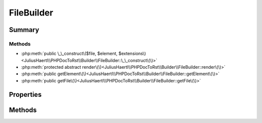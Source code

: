 .. rst-class:: phpdoctorst

.. role:: php(code)
	:language: php


FileBuilder
===========


.. php:namespace:: JuliusHaertl\PHPDocToRst\Builder

.. rst-class::  abstract

.. php:class:: FileBuilder


	.. rst-class:: phpdoc-description
	
		| Abstract building class to build sphinxcontrib\-phpdomain from a php file\.
		
	
	:Source:
		`/Builder/FileBuilder.php#30 <http://github.com/abbadon1334/phpdoc-to-rst//blob/master//Builder/FileBuilder.php#L30>`_
	
	:Parent:
		:php:class:`JuliusHaertl\\PHPDocToRst\\Builder\\PhpDomainBuilder`
	


Summary
-------

Methods
~~~~~~~

* :php:meth:`public \_\_construct\($file, $element, $extensions\)<JuliusHaertl\\PHPDocToRst\\Builder\\FileBuilder::\_\_construct\(\)>`
* :php:meth:`protected abstract render\(\)<JuliusHaertl\\PHPDocToRst\\Builder\\FileBuilder::render\(\)>`
* :php:meth:`public getElement\(\)<JuliusHaertl\\PHPDocToRst\\Builder\\FileBuilder::getElement\(\)>`
* :php:meth:`public getFile\(\)<JuliusHaertl\\PHPDocToRst\\Builder\\FileBuilder::getFile\(\)>`


Properties
----------

.. php:attr:: protected static file

	:Source:
		`/Builder/FileBuilder.php#33 <http://github.com/abbadon1334/phpdoc-to-rst//blob/master//Builder/FileBuilder.php#L33>`_
	
	:Type: :any:`\\phpDocumentor\\Reflection\\Php\\File <phpDocumentor\\Reflection\\Php\\File>` 


.. php:attr:: protected static element

	:Source:
		`/Builder/FileBuilder.php#36 <http://github.com/abbadon1334/phpdoc-to-rst//blob/master//Builder/FileBuilder.php#L36>`_
	
	:Type: :any:`\\phpDocumentor\\Reflection\\Element <phpDocumentor\\Reflection\\Element>` 


.. php:attr:: protected static extensions

	:Source:
		`/Builder/FileBuilder.php#39 <http://github.com/abbadon1334/phpdoc-to-rst//blob/master//Builder/FileBuilder.php#L39>`_
	
	:Type: :any:`\\JuliusHaertl\\PHPDocToRst\\Extension\\Extension\[\] <JuliusHaertl\\PHPDocToRst\\Extension\\Extension>` 


Methods
-------

.. rst-class:: public

	.. php:method:: public __construct( $file, $element, $extensions)
	
		:Source:
			`/Builder/FileBuilder.php#41 <http://github.com/abbadon1334/phpdoc-to-rst//blob/master//Builder/FileBuilder.php#L41>`_
		
		
	
	

.. rst-class:: protected abstract

	.. php:method:: protected abstract render()
	
		:Source:
			`/Builder/FileBuilder.php#49 <http://github.com/abbadon1334/phpdoc-to-rst//blob/master//Builder/FileBuilder.php#L49>`_
		
		
	
	

.. rst-class:: public

	.. php:method:: public getElement()
	
		:Source:
			`/Builder/FileBuilder.php#54 <http://github.com/abbadon1334/phpdoc-to-rst//blob/master//Builder/FileBuilder.php#L54>`_
		
		
		:Returns: :any:`\\phpDocumentor\\Reflection\\Element <phpDocumentor\\Reflection\\Element>` that is used to build the rst file
	
	

.. rst-class:: public

	.. php:method:: public getFile()
	
		:Source:
			`/Builder/FileBuilder.php#62 <http://github.com/abbadon1334/phpdoc-to-rst//blob/master//Builder/FileBuilder.php#L62>`_
		
		
		:Returns: :any:`\\phpDocumentor\\Reflection\\Php\\File <phpDocumentor\\Reflection\\Php\\File>` 
	
	

